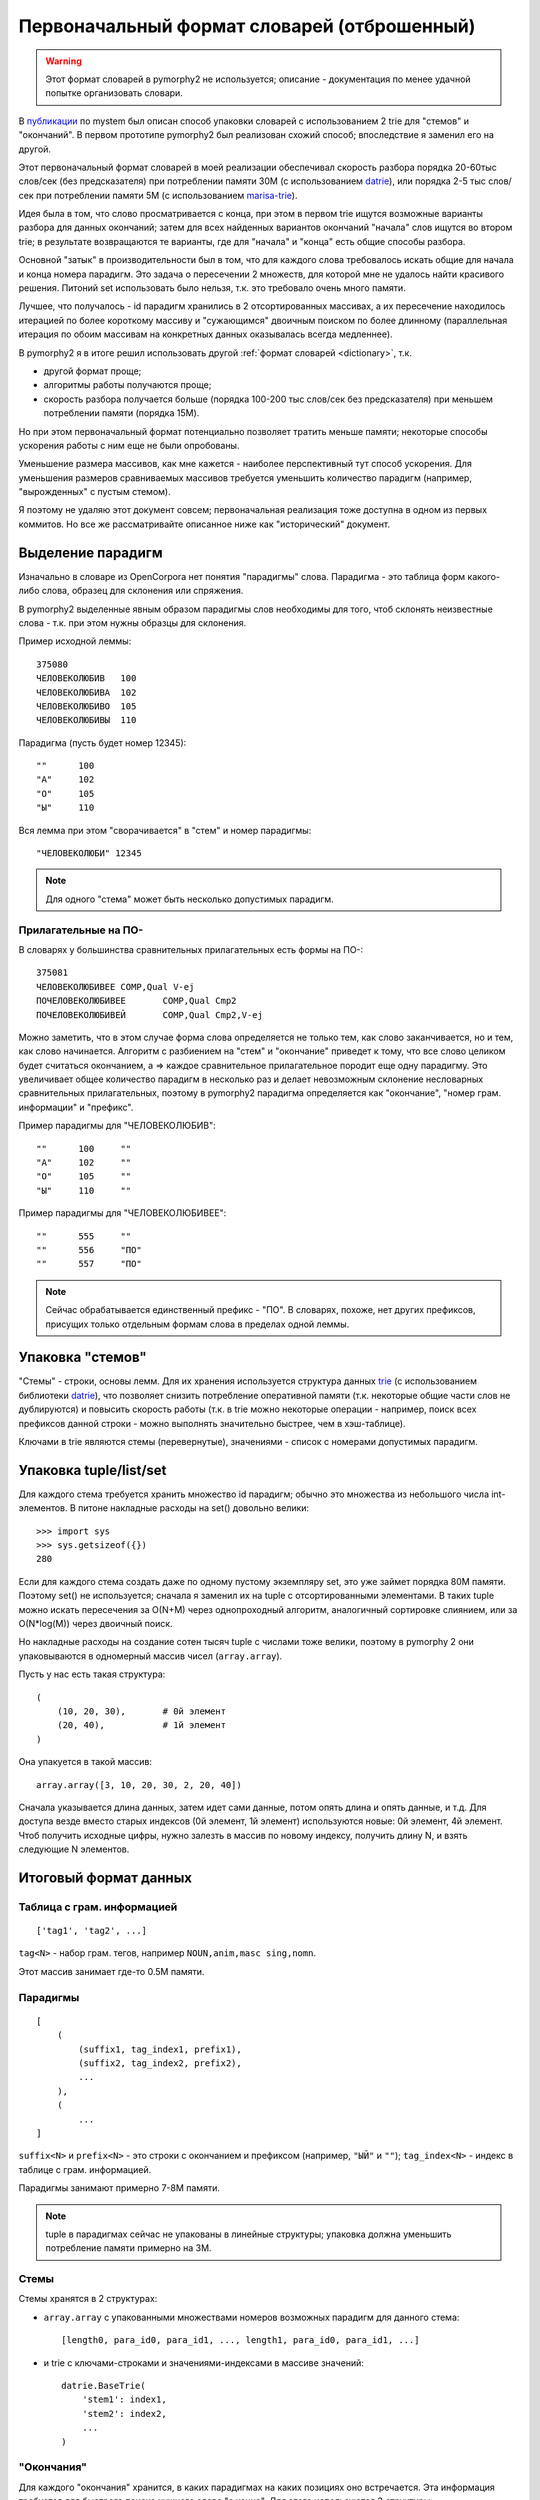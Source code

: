 .. _2trie:

Первоначальный формат словарей (отброшенный)
============================================

.. warning::

    Этот формат словарей в pymorphy2 не используется;
    описание - документация по менее удачной попытке
    организовать словари.

В `публикации`_ по mystem был описан способ упаковки словарей с использованием
2 trie для "стемов" и "окончаний". В первом прототипе pymorphy2 был
реализован схожий способ; впоследствие я заменил его на другой.

Этот первоначальный формат словарей в моей реализации обеспечивал
скорость разбора порядка 20-60тыс слов/сек (без предсказателя) при потреблении
памяти 30М (с использованием datrie_), или порядка 2-5 тыс слов/сек
при потреблении памяти 5M (с использованием marisa-trie_).

Идея была в том, что слово просматривается с конца, при этом в первом trie
ищутся возможные варианты разбора для данных окончаний; затем для всех
найденных вариантов окончаний "начала" слов ищутся во втором trie;
в результате возвращаются те варианты, где для "начала" и "конца" есть
общие способы разбора.

Основной "затык" в производительности был в том, что для каждого
слова требовалось искать общие для начала и конца номера парадигм.
Это задача о пересечении 2 множеств, для которой мне не удалось найти
красивого решения. Питоний set использовать было нельзя, т.к. это требовало
очень много памяти.

Лучшее, что получалось - id парадигм хранились в 2 отсортированных
массивах, а их пересечение находилось итерацией по более короткому массиву
и "сужающимся" двоичным поиском по более длинному (параллельная итерация по
обоим массивам на конкретных данных оказывалась всегда медленнее).

В pymorphy2 я в итоге решил использовать другой
:ref:`формат словарей <dictionary>`, т.к.

* другой формат проще;
* алгоритмы работы получаются проще;
* скорость разбора получается больше (порядка 100-200 тыс слов/сек без
  предсказателя) при меньшем потреблении памяти (порядка 15M).

Но при этом первоначальный формат потенциально позволяет
тратить меньше памяти; некоторые способы ускорения работы
с ним еще не были опробованы.

Уменьшение размера массивов, как мне кажется - наиболее перспективный тут
способ ускорения. Для уменьшения размеров сравниваемых массивов требуется
уменьшить количество парадигм (например, "вырожденных" с пустым стемом).

Я поэтому не удаляю этот документ совсем; первоначальная реализация тоже
доступна в одном из первых коммитов. Но все же рассматривайте описанное ниже
как "исторический" документ.

.. _публикации: http://download.yandex.ru/company/iseg-las-vegas.pdf
.. _marisa-trie: https://github.com/kmike/marisa-trie


Выделение парадигм
------------------

Изначально в словаре из OpenCorpora нет понятия "парадигмы" слова.
Парадигма - это таблица форм какого-либо слова, образец для склонения
или спряжения.

В pymorphy2 выделенные явным образом парадигмы слов необходимы для того,
чтоб склонять неизвестные слова - т.к. при этом нужны образцы для склонения.

Пример исходной леммы::

    375080
    ЧЕЛОВЕКОЛЮБИВ   100
    ЧЕЛОВЕКОЛЮБИВА  102
    ЧЕЛОВЕКОЛЮБИВО  105
    ЧЕЛОВЕКОЛЮБИВЫ  110

Парадигма (пусть будет номер 12345)::

    ""      100
    "А"     102
    "О"     105
    "Ы"     110

Вся лемма при этом "сворачивается" в "стем" и номер парадигмы::

    "ЧЕЛОВЕКОЛЮБИ" 12345

.. note::

    Для одного "стема" может быть несколько допустимых парадигм.

Прилагательные на ПО-
^^^^^^^^^^^^^^^^^^^^^

В словарях у большинства сравнительных прилагательных есть формы на ПО-::

    375081
    ЧЕЛОВЕКОЛЮБИВЕЕ COMP,Qual V-ej
    ПОЧЕЛОВЕКОЛЮБИВЕЕ       COMP,Qual Cmp2
    ПОЧЕЛОВЕКОЛЮБИВЕЙ       COMP,Qual Cmp2,V-ej

Можно заметить, что в этом случае форма слова определяется не только тем,
как слово заканчивается, но и тем, как слово начинается. Алгоритм с разбиением
на "стем" и "окончание" приведет к тому, что все слово целиком будет считаться
окончанием, а => каждое сравнительное прилагательное породит еще одну
парадигму. Это увеличивает общее количество парадигм в несколько раз и делает
невозможным склонение несловарных сравнительных прилагательных, поэтому
в pymorphy2 парадигма определяется как "окончание", "номер грам. информации"
и "префикс".

Пример парадигмы для "ЧЕЛОВЕКОЛЮБИВ"::

    ""      100     ""
    "А"     102     ""
    "О"     105     ""
    "Ы"     110     ""

Пример парадигмы для "ЧЕЛОВЕКОЛЮБИВЕЕ"::

    ""      555     ""
    ""      556     "ПО"
    ""      557     "ПО"

.. note::

    Сейчас обрабатывается единственный префикс - "ПО". В словарях, похоже,
    нет других префиксов, присущих только отдельным формам слова в пределах
    одной леммы.

Упаковка "стемов"
-----------------

"Стемы" - строки, основы лемм. Для их хранения используется структура данных
trie_ (с использованием библиотеки datrie_), что позволяет снизить
потребление оперативной памяти (т.к. некоторые общие части слов не дублируются)
и повысить скорость работы (т.к. в trie можно некоторые операции - например,
поиск всех префиксов данной строки - можно выполнять значительно быстрее,
чем в хэш-таблице).

.. _trie: http://en.wikipedia.org/wiki/Trie
.. _datrie: https://github.com/kmike/datrie

Ключами в trie являются стемы (перевернутые), значениями - список с номерами
допустимых парадигм.

Упаковка tuple/list/set
-----------------------

Для каждого стема требуется хранить множество id парадигм; обычно это
множества из небольшого числа int-элементов. В питоне накладные расходы на
set() довольно велики::

    >>> import sys
    >>> sys.getsizeof({})
    280

Если для каждого стема создать даже по одному пустому экземпляру set,
это уже займет порядка 80М памяти. Поэтому set() не используется;
сначала я заменил их на tuple с отсортированными элементами. В таких tuple
можно искать пересечения за O(N+M) через однопроходный алгоритм,
аналогичный сортировке слиянием, или за O(N*log(M)) через двоичный поиск.

Но накладные расходы на создание сотен тысяч tuple с числами тоже велики,
поэтому в pymorphy 2 они упаковываются в одномерный массив чисел
(``array.array``).

Пусть у нас есть такая структура::

    (
        (10, 20, 30),       # 0й элемент
        (20, 40),           # 1й элемент
    )

Она упакуется в такой массив::

    array.array([3, 10, 20, 30, 2, 20, 40])

Сначала указывается длина данных, затем идет сами данные, потом опять длина
и опять данные, и т.д. Для доступа везде вместо старых индексов
(0й элемент, 1й элемент) используются новые: 0й элемент, 4й элемент.
Чтоб получить исходные цифры, нужно залезть в массив по новому индексу,
получить длину N, и взять следующие N элементов.

Итоговый формат данных
----------------------

Таблица с грам. информацией
^^^^^^^^^^^^^^^^^^^^^^^^^^^

::

    ['tag1', 'tag2', ...]

``tag<N>`` - набор грам. тегов, например ``NOUN,anim,masc sing,nomn``.

Этот массив занимает где-то 0.5M памяти.

Парадигмы
^^^^^^^^^

::

    [
        (
            (suffix1, tag_index1, prefix1),
            (suffix2, tag_index2, prefix2),
            ...
        ),
        (
            ...
    ]


``suffix<N>`` и ``prefix<N>`` - это строки с окончанием и префиксом
(например, ``"ЫЙ"`` и ``""``); ``tag_index<N>`` - индекс в таблице
с грам. информацией.

Парадигмы занимают примерно 7-8M памяти.

.. note::

    tuple в парадигмах сейчас не упакованы в линейные структуры;
    упаковка должна уменьшить потребление памяти примерно на 3M.


Стемы
^^^^^

Стемы хранятся в 2 структурах:

* ``array.array`` с упакованными множествами номеров возможных парадигм
  для данного стема::

       [length0, para_id0, para_id1, ..., length1, para_id0, para_id1, ...]

* и trie с ключами-строками и значениями-индексами в массиве значений::

       datrie.BaseTrie(
           'stem1': index1,
           'stem2': index2,
           ...
       )

"Окончания"
^^^^^^^^^^^

Для каждого "окончания" хранится, в каких парадигмах на каких позициях
оно встречается. Эта информация требуется для быстрого поиска нужного слова
"с конца". Для этого используются 3 структуры:

* ``array.array`` с упакованными множествами номеров возможных парадигм
  для данного окончания::

       [length0, para_id0, para_id1, ..., length1, para_id0, para_id1, ...]

  В отличие от аналогичного множества для стемов, номера парадигм могут
  повторяться в пределах окончания.

* ``array.array`` с упакованными множествами индексов в пределах парадигмы::

       [length0, index0, index1, ..., length1, index0, index1, ...]

  Этот массив работает "вместе" с предыдущим, каждому элементу отсюда
  соответствует элемент оттуда - совместно они предоставляют информацию
  о возможных номерах форм в парадигме для всех окончаний.

* trie с ключами-строками и значениями-индексами::

       datrie.BaseTrie(
           'suff1': index1,
           'suff2': index2,
           ...
       )

  По индексу ``index<N>`` можно из предудыщих 2х массивов получить наборы
  форм для данного окончания.

.. note::

    Длины хранятся 2 раза. Может, это можно как-то улучшить?

.. _mystem: http://company.yandex.ru/technologies/mystem/
.. _pymorphy 0.5.6: http://pymorphy.readthedocs.org/en/v0.5.6/index.html